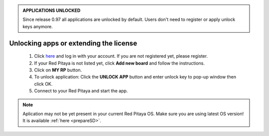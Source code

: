 .. admonition:: APPLICATIONS UNLOCKED

    Since release 0.97 all applications are unlocked by default.
    Users don't need to register or apply unlock keys anymore.

#######################################
Unlocking apps or extending the license
#######################################

    1. Click `here <http://store.redpitaya.com/myequipment/list/>`_ and log in with your account.
       If you are not registered yet, please register.
    #. If your Red Pitaya is not listed yet, click **Add new board** and follow the instructions.
    #. Click on **MY RP** button.
    #. To unlock application: Click the **UNLOCK APP** button and enter unlock key to pop-up window then click OK.
    #. Connect to your Red Pitaya and start the app.

.. note::

   Aplication may not be yet present in your current Red Pitaya OS.
   Make sure you are using latest OS version!
   It is available :ref:`here <prepareSD>`. 
